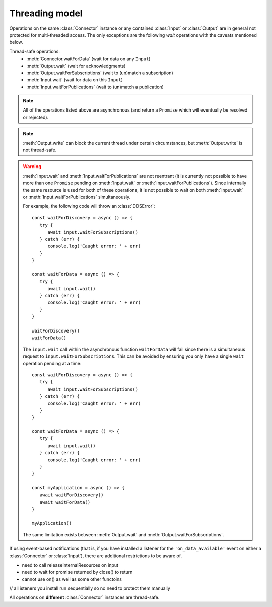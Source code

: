 Threading model
===============

.. highlight:: javascript

Operations on the same :class:`Connector` instance or any contained :class:`Input` or
:class:`Output` are in general not protected for multi-threaded access. The only
exceptions are the following *wait* operations with the caveats mentioned below.

Thread-safe operations:
   * :meth:`Connector.waitForData` (wait for data on any ``Input``)
   * :meth:`Output.wait` (wait for acknowledgments)
   * :meth:`Output.waitForSubscriptions` (wait to (un)match a subscription)
   * :meth:`Input.wait` (wait for data on this ``Input``)
   * :meth:`Input.waitForPublications` (wait to (un)match a publication)

.. note::
   All of the operations listed above are asynchronous (and return a ``Promise``
   which will eventually be resolved or rejected).

.. note::

   :meth:`Output.write` can block the current thread under certain
   circumstances, but :meth:`Output.write` is not thread-safe.

.. warning::

   :meth:`Input.wait` and :meth:`Input.waitForPublications` are not reentrant
   (it is currently not possible to have more than one ``Promise`` pending on
   :meth:`Input.wait` or :meth:`Input.waitForPublications`). Since internally
   the same resource is used for both of these operations, it is not possible to
   wait on both :meth:`Input.wait` or :meth:`Input.waitForPublications` simultaneously.

   For example, the following code will throw an :class:`DDSError`::

      const waitForDiscovery = async () => {
         try {
            await input.waitForSubscriptions()
         } catch (err) {
            console.log('Caught error: ' + err)
         }
      }

      const waitForData = async () => {
         try {
            await input.wait()
         } catch (err) {
            console.log('Caught error: ' + err)
         }
      }

      waitForDiscovery()
      waitForData()

   The ``input.wait`` call within the asynchronous function ``waitForData`` will
   fail since there is a simultaneous request to ``input.waitForSubscriptions``.
   This can be avoided by ensuring you only have a single ``wait`` operation pending
   at a time::

      const waitForDiscovery = async () => {
         try {
            await input.waitForSubscriptions()
         } catch (err) {
            console.log('Caught error: ' + err)
         }
      }

      const waitForData = async () => {
         try {
            await input.wait()
         } catch (err) {
            console.log('Caught error: ' + err)
         }
      }

      const myApplication = async () => {
         await waitForDiscovery()
         await waitForData()
      }

      myApplication()

   The same limitation exists between :meth:`Output.wait` and
   :meth:`Output.waitForSubscriptions`.

If using event-based notifications (that is, if you have installed a listener for
the ``'on_data_available'`` event on either a :class:`Connector` or :class:`Input`), there are
additional restrictions to be aware of.

- need to call releaseInternalResources on input
- need to wait for promise returned by close() to return
- cannot use on() as well as some other functoins

// all isteners you install run sequentially so no need to protect them manually

All operations on **different** :class:`Connector` instances are thread-safe.
